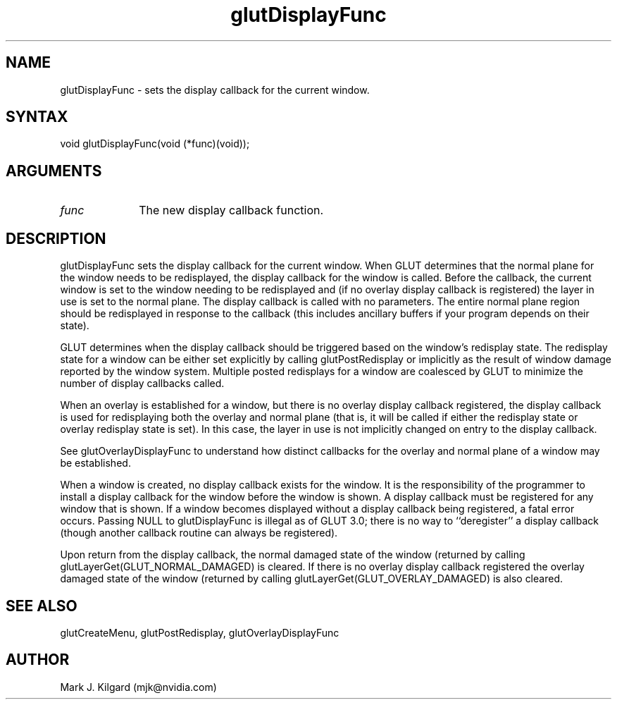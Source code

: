 .\"
.\" Copyright (c) Mark J. Kilgard, 1996.
.\"
.TH glutDisplayFunc 3GLUT "3.8" "GLUT" "GLUT"
.SH NAME
glutDisplayFunc - sets the display callback for the current window.
.SH SYNTAX
.nf
.LP
void glutDisplayFunc(void (*func)(void));
.fi
.SH ARGUMENTS
.IP \fIfunc\fP 1i
The new display callback function.
.SH DESCRIPTION
glutDisplayFunc sets the display callback for the current window.
When GLUT determines that the normal plane for the window needs to be
redisplayed, the display callback for the window is called. Before the
callback, the current window is set to the window needing to be
redisplayed and (if no overlay display callback is registered) the layer in
use is set to the normal plane. The display callback is called with no
parameters. The entire normal plane region should be redisplayed in
response to the callback (this includes ancillary buffers if your program
depends on their state).

GLUT determines when the display callback should be triggered based on
the window's redisplay state. The redisplay state for a window can be
either set explicitly by calling glutPostRedisplay or implicitly as the
result of window damage reported by the window system. Multiple posted
redisplays for a window are coalesced by GLUT to minimize the number
of display callbacks called.

When an overlay is established for a window, but there is no overlay
display callback registered, the display callback is used for redisplaying
both the overlay and normal plane (that is, it will be called if either the
redisplay state or overlay redisplay state is set). In this case, the layer in
use is not implicitly changed on entry to the display callback.

See glutOverlayDisplayFunc to understand how distinct callbacks
for the overlay and normal plane of a window may be established.

When a window is created, no display callback exists for the window. It is
the responsibility of the programmer to install a display callback for the
window before the window is shown. A display callback must be
registered for any window that is shown. If a window becomes displayed
without a display callback being registered, a fatal error occurs. Passing
NULL to glutDisplayFunc is illegal as of GLUT 3.0; there is no way to
``deregister'' a display callback (though another callback routine can
always be registered).

Upon return from the display callback, the normal damaged state of the
window (returned by calling glutLayerGet(GLUT_NORMAL_DAMAGED)
is cleared. If there is no overlay display callback registered the overlay
damaged state of the window (returned by calling
glutLayerGet(GLUT_OVERLAY_DAMAGED) is also cleared.
.SH SEE ALSO
glutCreateMenu, glutPostRedisplay, glutOverlayDisplayFunc
.SH AUTHOR
Mark J. Kilgard (mjk@nvidia.com)
